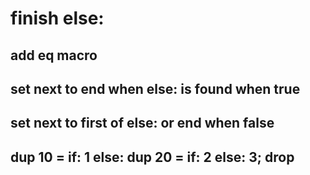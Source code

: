 * finish else:
** add eq macro
** set next to end when else: is found when true
** set next to first of else: or end when false
** dup 10 = if: 1 else: dup 20 = if: 2 else: 3; drop
